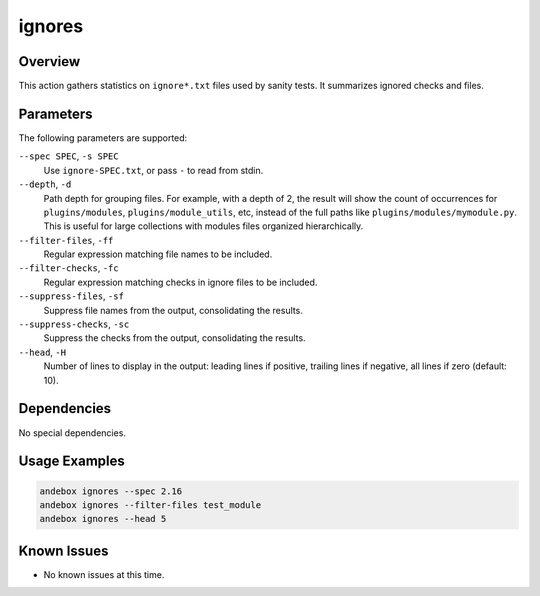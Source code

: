 ignores
=======

Overview
--------
This action gathers statistics on ``ignore*.txt`` files used by sanity tests.
It summarizes ignored checks and files.

Parameters
----------
The following parameters are supported:

``--spec SPEC``, ``-s SPEC``
    Use ``ignore-SPEC.txt``, or pass ``-`` to read from stdin.

``--depth``, ``-d``
    Path depth for grouping files.
    For example, with a depth of 2, the result will show the count of
    occurrences for ``plugins/modules``, ``plugins/module_utils``, etc, instead
    of the full paths like ``plugins/modules/mymodule.py``.
    This is useful for large collections with modules files organized
    hierarchically.

``--filter-files``, ``-ff``
    Regular expression matching file names to be included.

``--filter-checks``, ``-fc``
    Regular expression matching checks in ignore files to be included.

``--suppress-files``, ``-sf``
    Suppress file names from the output, consolidating the results.

``--suppress-checks``, ``-sc``
    Suppress the checks from the output, consolidating the results.

``--head``, ``-H``
    Number of lines to display in the output: leading lines if positive, trailing lines if negative, all lines if zero (default: 10).

Dependencies
------------
No special dependencies.

Usage Examples
--------------
.. code-block:: shell

    andebox ignores --spec 2.16
    andebox ignores --filter-files test_module
    andebox ignores --head 5

Known Issues
------------
- No known issues at this time.
